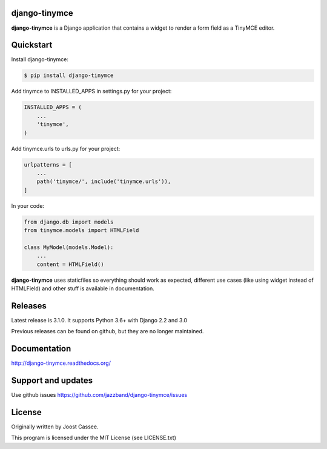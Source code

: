 django-tinymce
==============

**django-tinymce** is a Django application that contains a widget to render a form field as a TinyMCE editor.

.. image:: https://jazzband.co/static/img/badge.svg
        :target: https://jazzband.co/
        :alt: Jazzband

.. image:: https://img.shields.io/pypi/v/django-tinymce.svg
        :target: https://pypi.python.org/pypi/django-tinymce

.. image:: https://img.shields.io/pypi/pyversions/django-tinymce.svg
        :target: https://pypi.python.org/pypi/django-tinymce

.. image:: https://img.shields.io/pypi/dm/django-tinymce.svg
        :target: https://pypi.python.org/pypi/django-tinymce

.. image:: https://travis-ci.org/jazzband/django-tinymce.svg?branch=master
        :target: https://travis-ci.org/jazzband/django-tinymce

.. image:: https://coveralls.io/repos/github/jazzband/django-tinymce/badge.svg?branch=master
        :target: https://coveralls.io/github/jazzband/django-tinymce?branch=master

Quickstart
==========

Install django-tinymce:

.. code-block:: bash

    $ pip install django-tinymce

Add tinymce to INSTALLED_APPS in settings.py for your project:

.. code-block:: python

    INSTALLED_APPS = (
        ...
        'tinymce',
    )

Add tinymce.urls to urls.py for your project:

.. code-block:: python

    urlpatterns = [
        ...
        path('tinymce/', include('tinymce.urls')),
    ]

In your code:

.. code-block:: python

    from django.db import models
    from tinymce.models import HTMLField

    class MyModel(models.Model):
        ...
        content = HTMLField()

**django-tinymce** uses staticfiles so everything should work as expected, different use cases (like using widget instead of HTMLField) and other stuff is available in documentation.

Releases
========

Latest release is 3.1.0. It supports Python 3.6+ with Django 2.2 and 3.0

Previous releases can be found on github, but they are no longer maintained.

Documentation
=============

http://django-tinymce.readthedocs.org/

Support and updates
===================

Use github issues https://github.com/jazzband/django-tinymce/issues

License
=======

Originally written by Joost Cassee.

This program is licensed under the MIT License (see LICENSE.txt)
